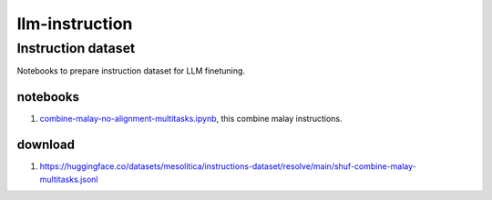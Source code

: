 llm-instruction
===============

Instruction dataset
-------------------

Notebooks to prepare instruction dataset for LLM finetuning.

notebooks
~~~~~~~~~

1. `combine-malay-no-alignment-multitasks.ipynb <combine-malay-no-alignment-multitasks.ipynb>`__, this combine malay instructions.

download
~~~~~~~~

1. https://huggingface.co/datasets/mesolitica/instructions-dataset/resolve/main/shuf-combine-malay-multitasks.jsonl
